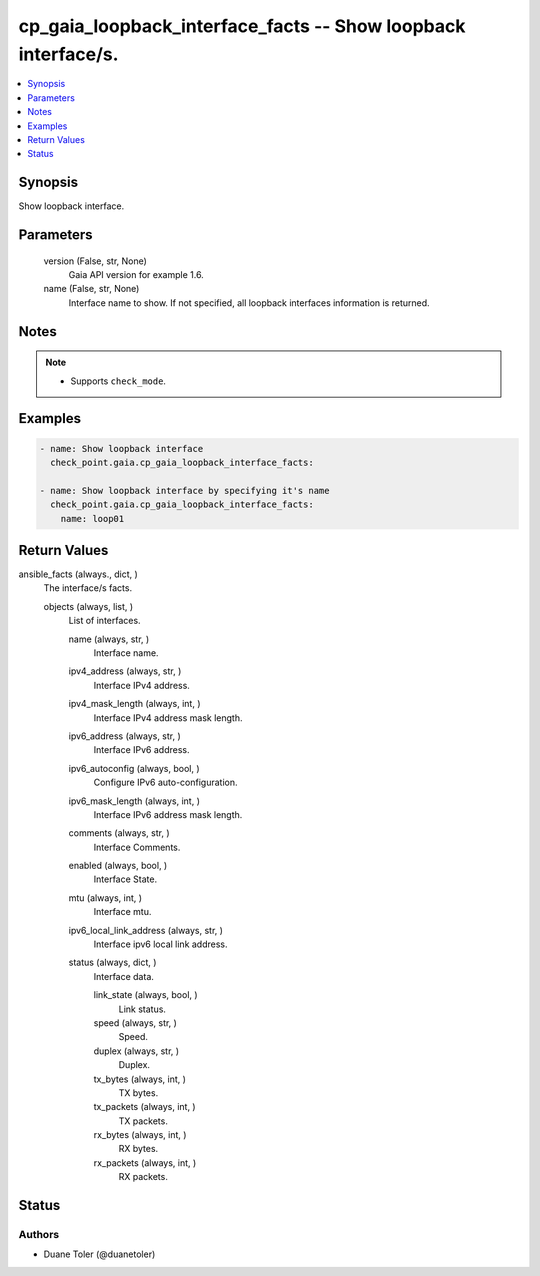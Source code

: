 .. _cp_gaia_loopback_interface_facts_module:


cp_gaia_loopback_interface_facts -- Show loopback interface/s.
==============================================================

.. contents::
   :local:
   :depth: 1


Synopsis
--------

Show loopback interface.






Parameters
----------

  version (False, str, None)
    Gaia API version for example 1.6.


  name (False, str, None)
    Interface name to show. If not specified, all loopback interfaces information is returned.





Notes
-----

.. note::
   - Supports \ :literal:`check\_mode`\ .




Examples
--------

.. code-block:: yaml+jinja

    
    - name: Show loopback interface
      check_point.gaia.cp_gaia_loopback_interface_facts:

    - name: Show loopback interface by specifying it's name
      check_point.gaia.cp_gaia_loopback_interface_facts:
        name: loop01




Return Values
-------------

ansible_facts (always., dict, )
  The interface/s facts.


  objects (always, list, )
    List of interfaces.


    name (always, str, )
      Interface name.


    ipv4_address (always, str, )
      Interface IPv4 address.


    ipv4_mask_length (always, int, )
      Interface IPv4 address mask length.


    ipv6_address (always, str, )
      Interface IPv6 address.


    ipv6_autoconfig (always, bool, )
      Configure IPv6 auto-configuration.


    ipv6_mask_length (always, int, )
      Interface IPv6 address mask length.


    comments (always, str, )
      Interface Comments.


    enabled (always, bool, )
      Interface State.


    mtu (always, int, )
      Interface mtu.


    ipv6_local_link_address (always, str, )
      Interface ipv6 local link address.


    status (always, dict, )
      Interface data.


      link_state (always, bool, )
        Link status.


      speed (always, str, )
        Speed.


      duplex (always, str, )
        Duplex.


      tx_bytes (always, int, )
        TX bytes.


      tx_packets (always, int, )
        TX packets.


      rx_bytes (always, int, )
        RX bytes.


      rx_packets (always, int, )
        RX packets.








Status
------





Authors
~~~~~~~

- Duane Toler (@duanetoler)

